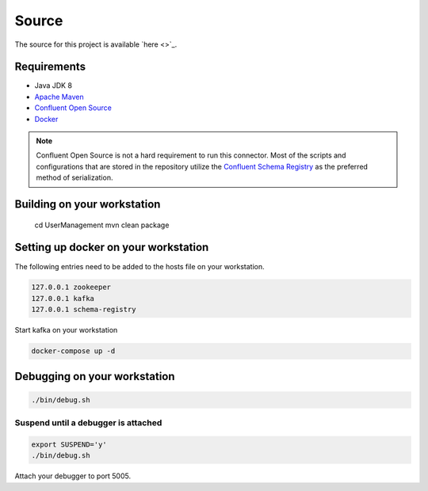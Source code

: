======
Source
======

The source for this project is available `here <>`_.

------------
Requirements
------------

* Java JDK 8
* `Apache Maven <https://maven.apache.org/>`_
* `Confluent Open Source <https://www.confluent.io/download/>`_
* `Docker <https://www.docker.com/get-docker>`_

.. NOTE::
    Confluent Open Source is not a hard requirement to run this connector. Most of the scripts and configurations that are
    stored in the repository utilize the `Confluent Schema Registry <https://github.com/confluentinc/schema-registry>`_ as
    the preferred method of serialization.


----------------------------
Building on your workstation
----------------------------

    cd UserManagement
    mvn clean package

-------------------------------------
Setting up docker on your workstation
-------------------------------------

The following entries need to be added to the hosts file on your workstation.

.. code-block:: text

    127.0.0.1 zookeeper
    127.0.0.1 kafka
    127.0.0.1 schema-registry

Start kafka on your workstation

.. code-block:: bash

    docker-compose up -d

-----------------------------
Debugging on your workstation
-----------------------------

.. code-block:: bash

    ./bin/debug.sh

^^^^^^^^^^^^^^^^^^^^^^^^^^^^^^^^^^^^
Suspend until a debugger is attached
^^^^^^^^^^^^^^^^^^^^^^^^^^^^^^^^^^^^

.. code-block:: bash

    export SUSPEND='y'
    ./bin/debug.sh


Attach your debugger to port 5005.
